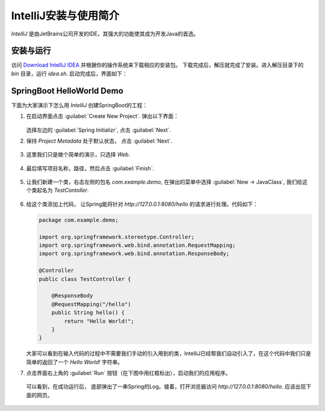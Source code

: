 IntelliJ安装与使用简介
==============================
`IntelliJ` 是由JetBrains公司开发的IDE，其强大的功能使其成为开发Java的首选。

安装与运行
------------------------------
访问 `Download IntelliJ IDEA <https://www.jetbrains.com/idea/download/index.html#section=linux>`_ 并根据你的操作系统来下载相应的安装包。
下载完成后，解压就完成了安装。进入解压目录下的 `bin` 目录，运行 `idea.sh`. 启动完成后，界面如下：

.. figure:: images/intellj_boot.png
    :width: 500px
    :align: center


SpringBoot HelloWorld Demo
------------------------------
下面为大家演示下怎么用 `IntelliJ` 创建SpringBoot的工程：

1. 在启动界面点击 :guilabel:`Create New Project`. 弹出以下界面：

   .. figure:: images/intellj_projtype.png
       :width: 500px
       :align: center

   选择左边的 :guilabel:`Spring Initializr`, 点击 :guilabel:`Next`.

2. 保持 `Project Metadata` 处于默认状态， 点击 :guilabel:`Next`.

   .. figure:: images/intellj_metadata.png
       :width: 500px
       :align: center

3. 这里我们只是做个简单的演示，只选择 `Web`.

   .. figure:: images/intellj_newproj1.png
       :width: 500px
       :align: center

4. 最后填写项目名称，路径，然后点击 :guilabel:`Finish`.

   .. figure:: images/intellj_newproj2.png
       :width: 500px
       :align: center

5. 让我们新建一个类，右击左侧的包名 `com.example.demo`, 在弹出的菜单中选择 :guilabel:`New -> JavaClass`, 我们给这个类起名为 `TestContoller`.

   .. figure:: images/intellj_newclass.png
       :width: 500px
       :align: center

6. 给这个类添加上代码， 让Spring能将针对 `http://127.0.0.1:8080/hello` 的请求进行处理。代码如下：

   .. code-block:: java

      package com.example.demo;

      import org.springframework.stereotype.Controller;
      import org.springframework.web.bind.annotation.RequestMapping;
      import org.springframework.web.bind.annotation.ResponseBody;

      @Controller
      public class TestController {

          @ResponseBody
          @RequestMapping("/hello")
          public String hello() {
              return "Hello World!";
          }
      }

   大家可以看到在输入代码的过程中不需要我们手动的引入用到的类，IntelliJ已经帮我们自动引入了，在这个代码中我们只是简单的返回了一个 `Hello World!` 字符串。


7. 点击界面右上角的 :guilabel:`Run` 按钮（在下图中用红框标出），启动我们的应用程序。

   .. figure:: images/intellj_runapp.png
       :width: 500px
       :align: center

   可以看到，在成功运行后， 底部弹出了一串Spring的Log。接着，打开浏览器访问 `http://127.0.0.1:8080/hello`. 应该出现下面的网页。

   .. figure:: images/intellj_hello.png
       :width: 500px
       :align: center
